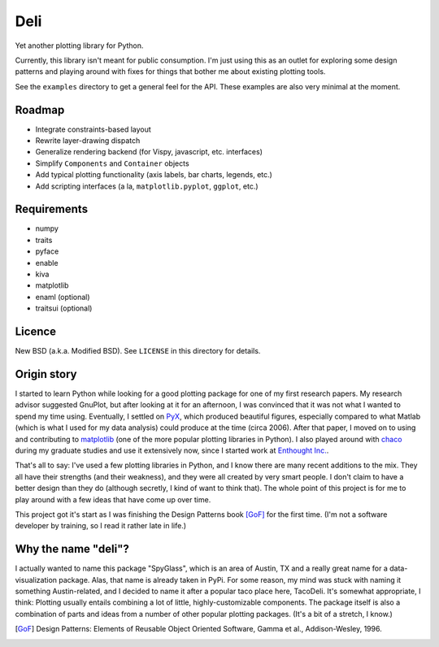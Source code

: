 ====
Deli
====

Yet another plotting library for Python.

Currently, this library isn't meant for public consumption. I'm just using this
as an outlet for exploring some design patterns and playing around with fixes
for things that bother me about existing plotting tools.

See the ``examples`` directory to get a general feel for the API. These
examples are also very minimal at the moment.


Roadmap
=======

* Integrate constraints-based layout
* Rewrite layer-drawing dispatch
* Generalize rendering backend (for Vispy, javascript, etc. interfaces)
* Simplify ``Components`` and ``Container`` objects
* Add typical plotting functionality (axis labels, bar charts, legends, etc.)
* Add scripting interfaces (a la, ``matplotlib.pyplot``, ``ggplot``, etc.)


Requirements
============

* numpy
* traits
* pyface
* enable
* kiva
* matplotlib
* enaml (optional)
* traitsui (optional)


Licence
=======

New BSD (a.k.a. Modified BSD). See ``LICENSE`` in this directory for details.


Origin story
============

I started to learn Python while looking for a good plotting package for one of
my first research papers. My research advisor suggested GnuPlot, but after
looking at it for an afternoon, I was convinced that it was not what I wanted
to spend my time using. Eventually, I settled on PyX_, which produced
beautiful figures, especially compared to what Matlab (which is what I used for
my data analysis) could produce at the time (circa 2006). After that paper,
I moved on to using and contributing to matplotlib_ (one of the
more popular plotting libraries in Python). I also played around with chaco_
during my graduate studies and use it extensively now, since I started work at
`Enthought Inc.`_.

That's all to say: I've used a few plotting libraries in Python, and I know
there are many recent additions to the mix. They all have their strengths (and
their weakness), and they were all created by very smart people. I don't claim
to have a better design than they do (although secretly, I kind of want to
think that). The whole point of this project is for me to play around with a
few ideas that have come up over time.

This project got it's start as I was finishing the Design Patterns book [GoF]_
for the first time. (I'm not a software developer by training, so I read it
rather late in life.)


Why the name "deli"?
====================

I actually wanted to name this package "SpyGlass", which is an area of Austin,
TX and a really great name for a data-visualization package. Alas, that name
is already taken in PyPi. For some reason, my mind was stuck with naming it
something Austin-related, and I decided to name it after a popular taco place
here, TacoDeli. It's somewhat appropriate, I think: Plotting usually entails
combining a lot of little, highly-customizable components. The package itself
is also a combination of parts and ideas from a number of other popular
plotting packages. (It's a bit of a stretch, I know.)

.. _PyX: http://pyx.sourceforge.net/
.. _matplotlib: http://matplotlib.sourceforge.net/
.. _mpltools: http://tonysyu.github.com/mpltools
.. _chaco: https://chaco.readthedocs.org/en/latest/
.. _Enthought Inc.:  http://enthought.com/
.. [GoF] Design Patterns: Elements of Reusable Object Oriented Software,
         Gamma et al., Addison-Wesley, 1996.
